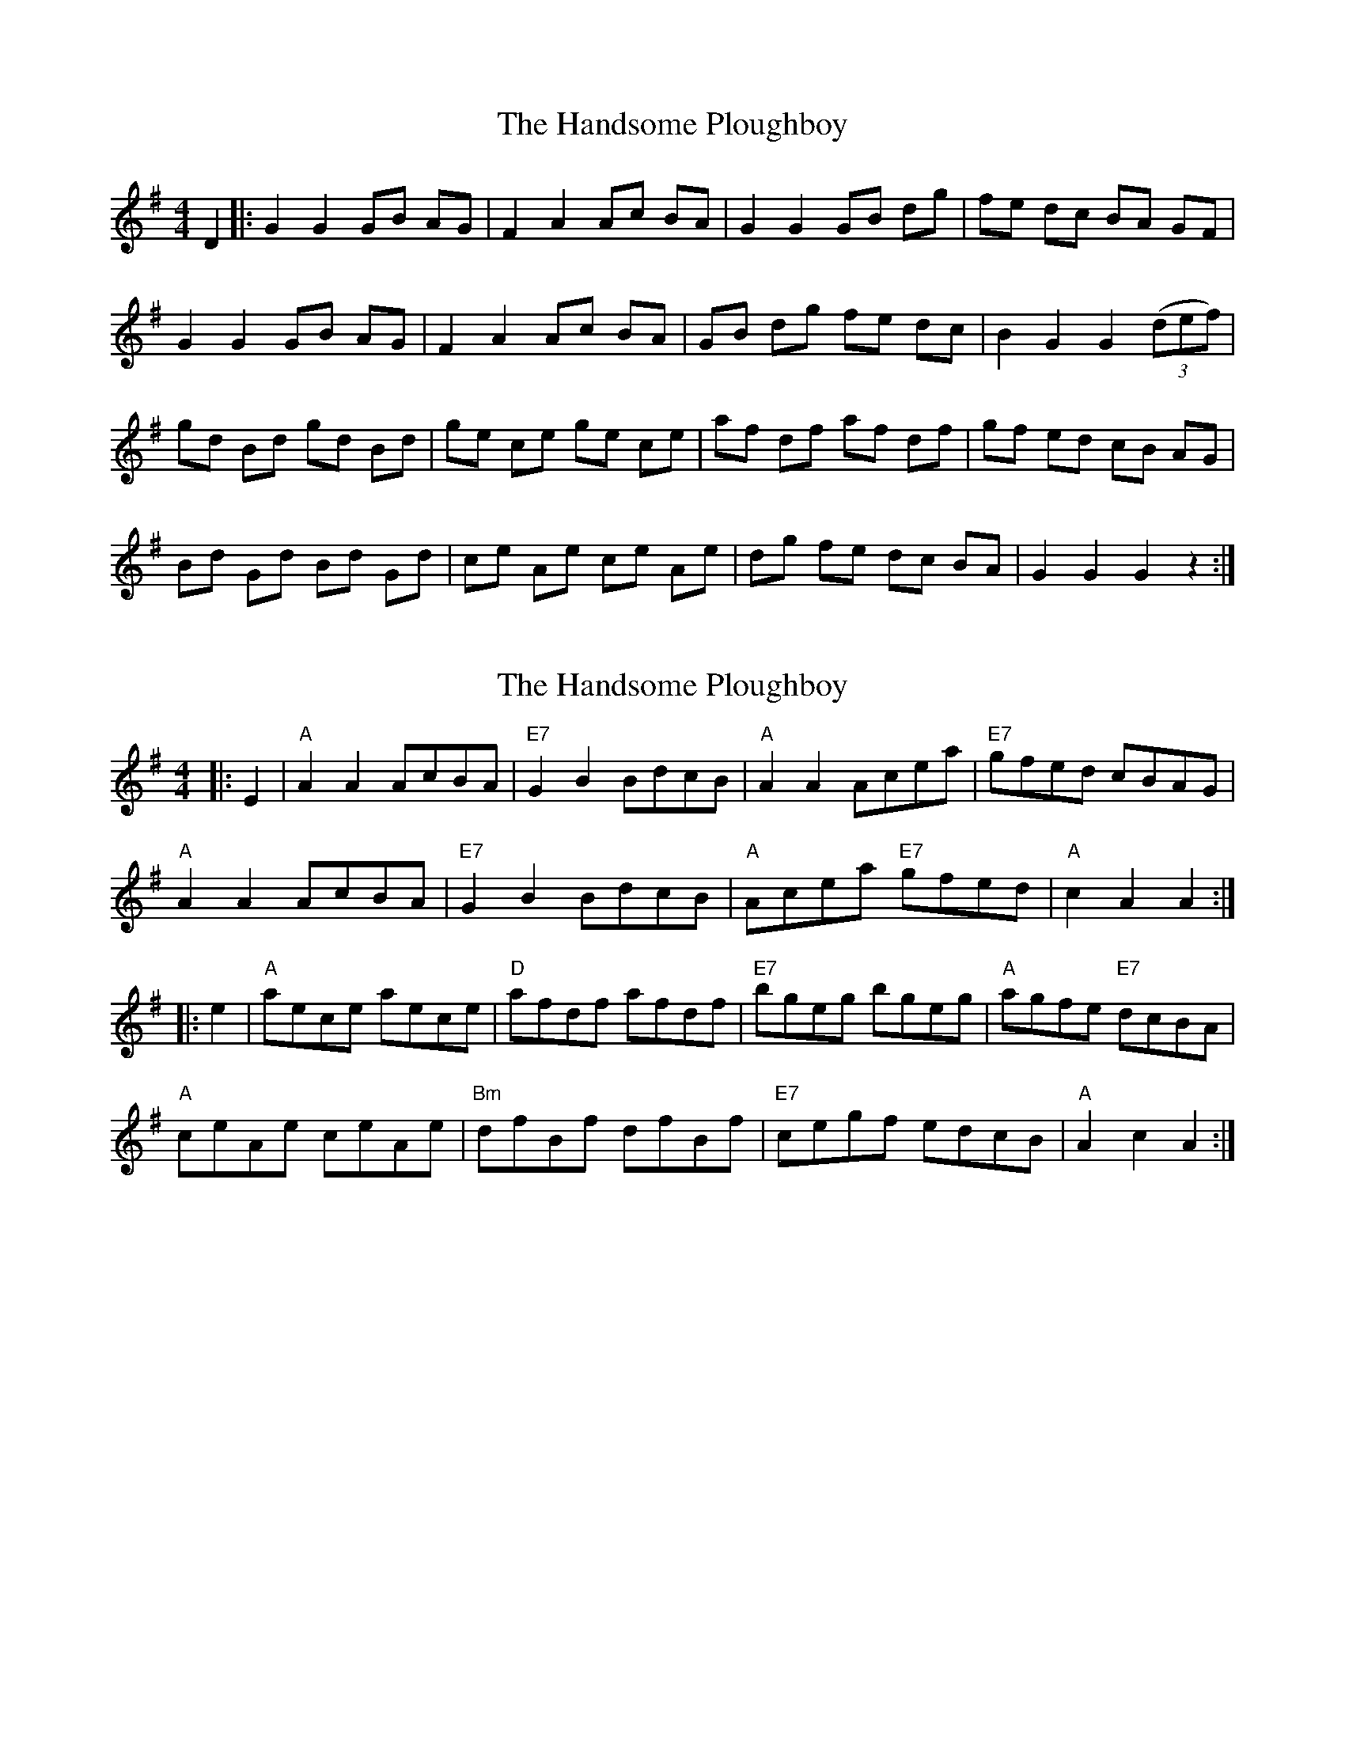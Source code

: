 X: 1
T: Handsome Ploughboy, The
Z: Larry Ayers
S: https://thesession.org/tunes/12987#setting22306
R: reel
M: 4/4
L: 1/8
K: Gmaj
D2|:G2 G2 GB AG|F2 A2 Ac BA|G2 G2 GB dg|fe dc BA GF|
G2 G2 GB AG|F2 A2 Ac BA|GB dg fe dc|B2 G2 G2 ((3def)|
gd Bd gd Bd|ge ce ge ce|af df af df|gf ed cB AG|
Bd Gd Bd Gd|ce Ae ce Ae|dg fe dc BA|G2 G2 G2 z2:|
X: 2
T: Handsome Ploughboy, The
Z: ceolachan
S: https://thesession.org/tunes/12987#setting23858
R: reel
M: 4/4
L: 1/8
K: Gmaj
|: E2 |"A" A2 A2 AcBA | "E7" G2 B2 BdcB | "A" A2 A2 Acea | "E7" gfed cBAG |
"A" A2 A2 AcBA | "E7" G2 B2 BdcB | "A" Acea "E7" gfed | "A" c2 A2 A2 :|
|: e2 |"A" aece aece | "D" afdf afdf | "E7" bgeg bgeg | "A" agfe "E7" dcBA |
"A" ceAe ceAe | "Bm" dfBf dfBf | "E7" cegf edcB | "A" A2 c2 A2 :|
